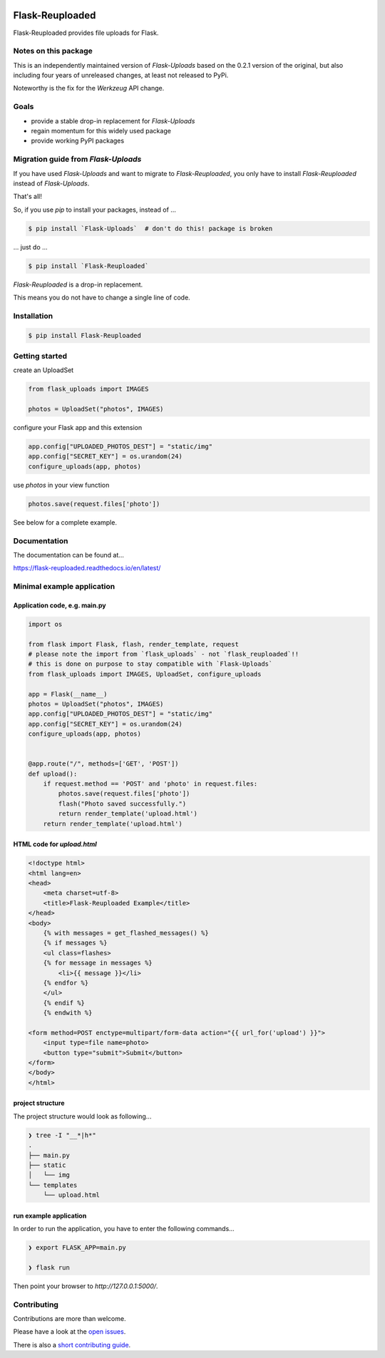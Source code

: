 .. image:: https://github.com/jugmac00/flask-reuploaded/workflows/CI/badge.svg?branch=master
   :target: https://github.com/jugmac00/flask-reuploaded/actions?workflow=CI
   :alt: CI Status

.. image:: https://coveralls.io/repos/github/jugmac00/flask-reuploaded/badge.svg?branch=master
    :target: https://coveralls.io/github/jugmac00/flask-reuploaded?branch=master

.. image:: https://img.shields.io/pypi/v/flask-reuploaded   
    :alt: PyPI
    :target: https://github.com/jugmac00/flask-reuploaded

.. image:: https://img.shields.io/pypi/pyversions/flask-reuploaded   
    :alt: PyPI - Python Version
    :target: https://pypi.org/project/Flask-Reuploaded/

.. image:: https://requires.io/github/jugmac00/flask-reuploaded/requirements.svg?branch=master
    :target: https://requires.io/github/jugmac00/flask-reuploaded/requirements/?branch=master
    :alt: Requirements Status

.. image:: https://img.shields.io/pypi/l/hibpcli
    :target: https://github.com/jugmac00/flask-reuploaded/blob/master/LICENSE


Flask-Reuploaded
================

Flask-Reuploaded provides file uploads for Flask.


Notes on this package
---------------------

This is an independently maintained version of `Flask-Uploads`
based on the 0.2.1 version of the original,
but also including four years of unreleased changes,
at least not released to PyPi.

Noteworthy is the fix for the `Werkzeug` API change.


Goals
-----

- provide a stable drop-in replacement for `Flask-Uploads`
- regain momentum for this widely used package
- provide working PyPI packages


Migration guide from `Flask-Uploads`
------------------------------------

If you have used `Flask-Uploads` and want to migrate to `Flask-Reuploaded`,
you only have to install `Flask-Reuploaded` instead of `Flask-Uploads`.

That's all!

So, if you use `pip` to install your packages, instead of ...

.. code-block:: bash

    $ pip install `Flask-Uploads`  # don't do this! package is broken

... just do ...

.. code-block:: bash

    $ pip install `Flask-Reuploaded`

`Flask-Reuploaded` is a drop-in replacement.

This means you do not have to change a single line of code.


Installation
------------

.. code-block:: bash

    $ pip install Flask-Reuploaded


Getting started
---------------

create an UploadSet

.. code-block:: python

    from flask_uploads import IMAGES

    photos = UploadSet("photos", IMAGES)

configure your Flask app and this extension

.. code-block:: python

    app.config["UPLOADED_PHOTOS_DEST"] = "static/img"
    app.config["SECRET_KEY"] = os.urandom(24)
    configure_uploads(app, photos)

use `photos` in your view function

.. code-block:: python

    photos.save(request.files['photo'])

See below for a complete example.


Documentation
-------------

The documentation can be found at...

https://flask-reuploaded.readthedocs.io/en/latest/


Minimal example application
----------------------------


Application code, e.g. main.py
~~~~~~~~~~~~~~~~~~~~~~~~~~~~~~

.. code-block:: python

    import os

    from flask import Flask, flash, render_template, request
    # please note the import from `flask_uploads` - not `flask_reuploaded`!!
    # this is done on purpose to stay compatible with `Flask-Uploads`
    from flask_uploads import IMAGES, UploadSet, configure_uploads

    app = Flask(__name__)
    photos = UploadSet("photos", IMAGES)
    app.config["UPLOADED_PHOTOS_DEST"] = "static/img"
    app.config["SECRET_KEY"] = os.urandom(24)
    configure_uploads(app, photos)


    @app.route("/", methods=['GET', 'POST'])
    def upload():
        if request.method == 'POST' and 'photo' in request.files:
            photos.save(request.files['photo'])
            flash("Photo saved successfully.")
            return render_template('upload.html')
        return render_template('upload.html')


HTML code for `upload.html`
~~~~~~~~~~~~~~~~~~~~~~~~~~~

.. code-block:: html

    <!doctype html>
    <html lang=en>
    <head>
        <meta charset=utf-8>
        <title>Flask-Reuploaded Example</title>
    </head>
    <body>
        {% with messages = get_flashed_messages() %}
        {% if messages %}
        <ul class=flashes>
        {% for message in messages %}
            <li>{{ message }}</li>
        {% endfor %}
        </ul>
        {% endif %}
        {% endwith %}

    <form method=POST enctype=multipart/form-data action="{{ url_for('upload') }}">
        <input type=file name=photo>
        <button type="submit">Submit</button>
    </form>
    </body>
    </html>


project structure
~~~~~~~~~~~~~~~~~

The project structure would look as following...

.. code-block:: bash

    ❯ tree -I "__*|h*"
    .
    ├── main.py
    ├── static
    │   └── img
    └── templates
        └── upload.html


run example application
~~~~~~~~~~~~~~~~~~~~~~~

In order to run the application,
you have to enter the following commands...

.. code-block:: bash

    ❯ export FLASK_APP=main.py

    ❯ flask run

Then point your browser to `http://127.0.0.1:5000/`.


Contributing
------------

Contributions are more than welcome.

Please have a look at the `open issues <https://github.com/jugmac00/flask-reuploaded/issues>`_.

There is also a `short contributing guide <https://github.com/jugmac00/flask-reuploaded/blob/master/CONTRIBUTING.rst>`_.
